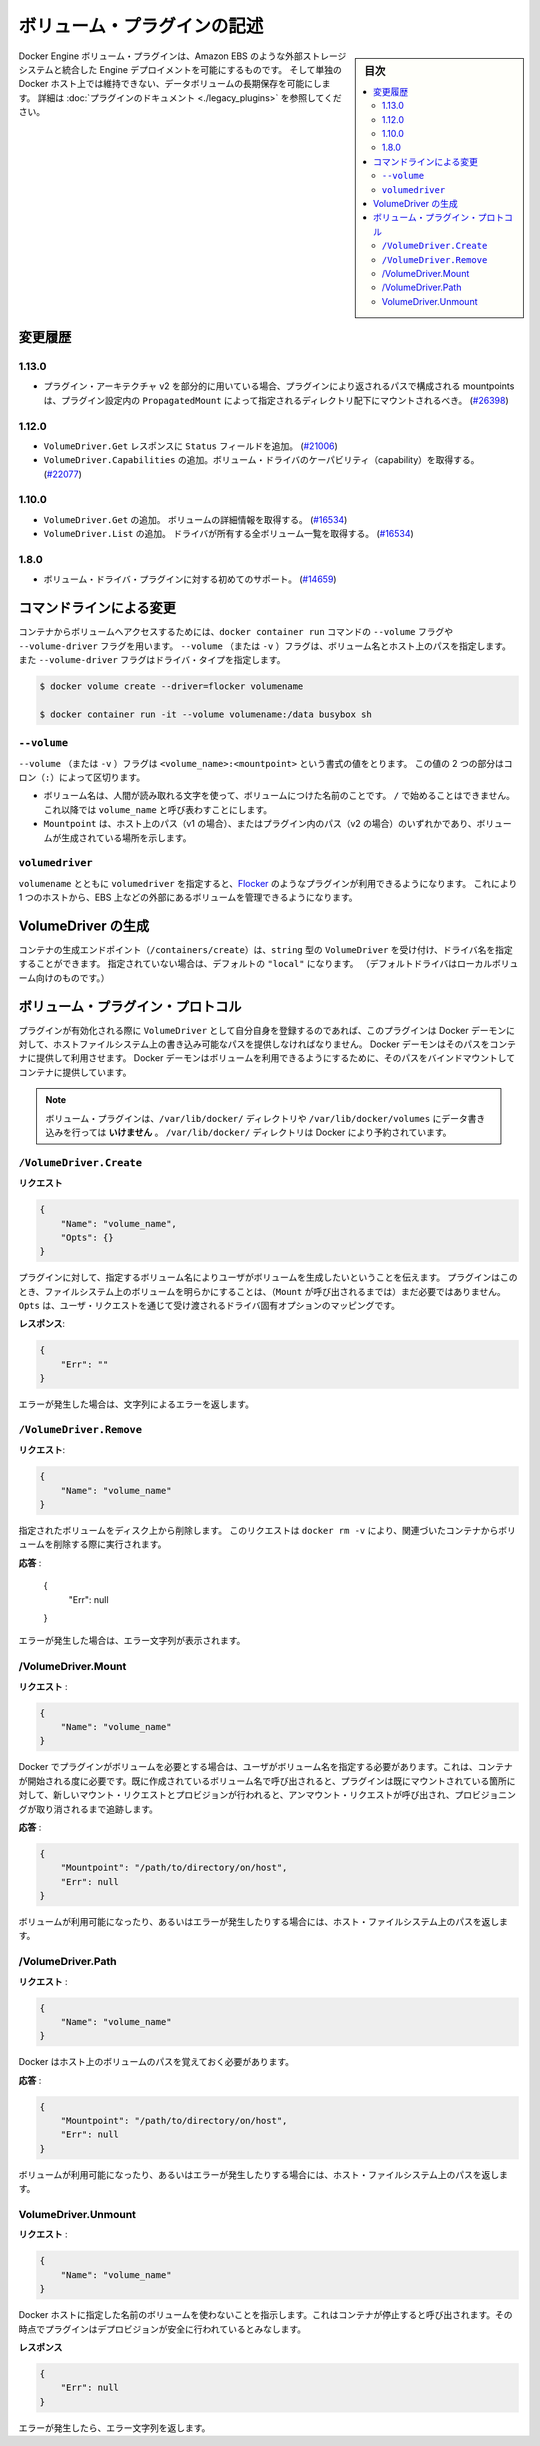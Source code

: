 .. -*- coding: utf-8 -*-
.. https://docs.docker.com/engine/extend/plugins_volume/
.. doc version: 1.9
.. check date: 2016/01/09

.. Write a volume plugin

.. _write-a-volume-plugin:

========================================
ボリューム・プラグインの記述
========================================

.. sidebar:: 目次

   .. contents:: 
       :depth: 3
       :local:

.. Docker Engine volume plugins enable Engine deployments to be integrated with
   external storage systems such as Amazon EBS, and enable data volumes to persist
   beyond the lifetime of a single Docker host. See the
   [plugin documentation](legacy_plugins.md) for more information.

Docker Engine ボリューム・プラグインは、Amazon EBS のような外部ストレージシステムと統合した Engine デプロイメントを可能にするものです。
そして単独の Docker ホスト上では維持できない、データボリュームの長期保存を可能にします。
詳細は :doc:`プラグインのドキュメント <./legacy_plugins>` を参照してください。

.. ## Changelog

.. _changelog:

変更履歴
=========

.. ### 1.13.0

1.13.0
-------

.. - If used as part of the v2 plugin architecture, mountpoints that are part of
     paths returned by the plugin must be mounted under the directory specified by
     `PropagatedMount` in the plugin configuration
     ([#26398](https://github.com/docker/docker/pull/26398))

* プラグイン・アーキテクチャ v2 を部分的に用いている場合、プラグインにより返されるパスで構成される mountpoints は、プラグイン設定内の ``PropagatedMount`` によって指定されるディレクトリ配下にマウントされるべき。
  (`#26398 <https://github.com/docker/docker/pull/26398>`_)

.. ### 1.12.0

1.12.0
-------

.. - Add `Status` field to `VolumeDriver.Get` response
     ([#21006](https://github.com/docker/docker/pull/21006#))
   - Add `VolumeDriver.Capabilities` to get capabilities of the volume driver
     ([#22077](https://github.com/docker/docker/pull/22077))

* ``VolumeDriver.Get`` レスポンスに ``Status`` フィールドを追加。
  (`#21006 <https://github.com/docker/docker/pull/21006#>`_)
* ``VolumeDriver.Capabilities`` の追加。ボリューム・ドライバのケーパビリティ（capability）を取得する。
  (`#22077 <https://github.com/docker/docker/pull/22077>`_)

.. ### 1.10.0

1.10.0
-------

.. - Add `VolumeDriver.Get` which gets the details about the volume
     ([#16534](https://github.com/docker/docker/pull/16534))
   - Add `VolumeDriver.List` which lists all volumes owned by the driver
     ([#16534](https://github.com/docker/docker/pull/16534))

* ``VolumeDriver.Get`` の追加。 ボリュームの詳細情報を取得する。
  (`#16534 <https://github.com/docker/docker/pull/16534>`_)
* ``VolumeDriver.List`` の追加。 ドライバが所有する全ボリューム一覧を取得する。
  (`#16534 <https://github.com/docker/docker/pull/16534>`_)

.. ### 1.8.0

1.8.0
------

.. - Initial support for volume driver plugins
     ([#14659](https://github.com/docker/docker/pull/14659))

* ボリューム・ドライバ・プラグインに対する初めてのサポート。
  (`#14659 <https://github.com/docker/docker/pull/14659>`_)

.. ## Command-line changes

.. _command-line-changes:

コマンドラインによる変更
=========================

.. To give a container access to a volume, use the `--volume` and `--volume-driver`
   flags on the `docker container run` command.  The `--volume` (or `-v`) flag
   accepts a volume name and path on the host, and the `--volume-driver` flag
   accepts a driver type.

コンテナからボリュームへアクセスするためには、``docker container run`` コマンドの ``--volume`` フラグや ``--volume-driver`` フラグを用います。
``--volume`` （または ``-v`` ）フラグは、ボリューム名とホスト上のパスを指定します。
また ``--volume-driver`` フラグはドライバ・タイプを指定します。

.. ```bash
   $ docker volume create --driver=flocker volumename

   $ docker container run -it --volume volumename:/data busybox sh
   ```

.. code-block:: bash

   $ docker volume create --driver=flocker volumename

   $ docker container run -it --volume volumename:/data busybox sh

.. ### `--volume`

``--volume``
-------------

.. The `--volume` (or `-v`) flag takes a value that is in the format
   `<volume_name>:<mountpoint>`. The two parts of the value are
   separated by a colon (`:`) character.

``--volume`` （または ``-v`` ）フラグは ``<volume_name>:<mountpoint>`` という書式の値をとります。
この値の 2 つの部分はコロン（``:``）によって区切ります。

.. - The volume name is a human-readable name for the volume, and cannot begin with
     a `/` character. It is referred to as `volume_name` in the rest of this topic.
   - The `Mountpoint` is the path on the host (v1) or in the plugin (v2) where the
     volume has been made available.

* ボリューム名は、人間が読み取れる文字を使って、ボリュームにつけた名前のことです。
  ``/`` で始めることはできません。
  これ以降では ``volume_name`` と呼び表わすことにします。
* ``Mountpoint`` は、ホスト上のパス（v1 の場合）、またはプラグイン内のパス（v2 の場合）のいずれかであり、ボリュームが生成されている場所を示します。

.. ### `volumedriver`

``volumedriver``
-----------------

.. Specifying a `volumedriver` in conjunction with a `volumename` allows you to
   use plugins such as [Flocker](https://github.com/ScatterHQ/flocker) to manage
   volumes external to a single host, such as those on EBS.

``volumename`` とともに ``volumedriver`` を指定すると、`Flocker <https://github.com/ScatterHQ/flocker>`_ のようなプラグインが利用できるようになります。
これにより 1 つのホストから、EBS 上などの外部にあるボリュームを管理できるようになります。

.. ## Create a VolumeDriver

VolumeDriver の生成
====================

.. The container creation endpoint (`/containers/create`) accepts a `VolumeDriver`
   field of type `string` allowing to specify the name of the driver. If not
   specified, it defaults to `"local"` (the default driver for local volumes).

コンテナの生成エンドポイント（``/containers/create``）は、``string`` 型の ``VolumeDriver`` を受け付け、ドライバ名を指定することができます。
指定されていない場合は、デフォルトの ``"local"`` になります。
（デフォルトドライバはローカルボリューム向けのものです。）

.. ## Volume plugin protocol

ボリューム・プラグイン・プロトコル
========================================

.. If a plugin registers itself as a `VolumeDriver` when activated, it must
   provide the Docker Daemon with writeable paths on the host filesystem. The Docker
   daemon provides these paths to containers to consume. The Docker daemon makes
   the volumes available by bind-mounting the provided paths into the containers.

プラグインが有効化される際に ``VolumeDriver`` として自分自身を登録するのであれば、このプラグインは Docker デーモンに対して、ホストファイルシステム上の書き込み可能なパスを提供しなければなりません。
Docker デーモンはそのパスをコンテナに提供して利用させます。
Docker デーモンはボリュームを利用できるようにするために、そのパスをバインドマウントしてコンテナに提供しています。

.. > **Note**: Volume plugins should *not* write data to the `/var/lib/docker/`
   > directory, including `/var/lib/docker/volumes`. The `/var/lib/docker/`
   > directory is reserved for Docker.

.. note::

   ボリューム・プラグインは、``/var/lib/docker/`` ディレクトリや ``/var/lib/docker/volumes`` にデータ書き込みを行っては **いけません** 。
   ``/var/lib/docker/`` ディレクトリは Docker により予約されています。

.. ### `/VolumeDriver.Create`

``/VolumeDriver.Create``
-------------------------

.. **Request**:
**リクエスト**

.. ```json
   {
       "Name": "volume_name",
       "Opts": {}
   }
   ```
.. code-block:: json

   {
       "Name": "volume_name",
       "Opts": {}
   }

.. Instruct the plugin that the user wants to create a volume, given a user
   specified volume name. The plugin does not need to actually manifest the
   volume on the filesystem yet (until `Mount` is called).
   `Opts` is a map of driver specific options passed through from the user request.

プラグインに対して、指定するボリューム名によりユーザがボリュームを生成したいということを伝えます。
プラグインはこのとき、ファイルシステム上のボリュームを明らかにすることは、（``Mount`` が呼び出されるまでは）まだ必要ではありません。
``Opts`` は、ユーザ・リクエストを通じて受け渡されるドライバ固有オプションのマッピングです。

.. **Response**:
**レスポンス**:

.. ```json
   {
       "Err": ""
   }
   ```
.. code-block:: json

   {
       "Err": ""
   }

.. Respond with a string error if an error occurred.

エラーが発生した場合は、文字列によるエラーを返します。

.. ### `/VolumeDriver.Remove`

``/VolumeDriver.Remove``
-------------------------

.. **Request**:
**リクエスト**:

.. ```json
   {
       "Name": "volume_name"
   }
   ```
.. code-block:: json

   {
       "Name": "volume_name"
   }

.. Delete the specified volume from disk. This request is issued when a user
   invokes `docker rm -v` to remove volumes associated with a container.

指定されたボリュームをディスク上から削除します。
このリクエストは ``docker rm -v`` により、関連づいたコンテナからボリュームを削除する際に実行されます。

.. Response:

**応答** :

   {
       "Err": null
   }

.. Respond with a string error if an error occurred.

エラーが発生した場合は、エラー文字列が表示されます。

/VolumeDriver.Mount
--------------------

.. Request:

**リクエスト** :

.. code-block:: bash

   {
       "Name": "volume_name"
   }

.. Docker requires the plugin to provide a volume, given a user specified volume name. This is called once per container start. If the same volume_name is requested more than once, the plugin may need to keep track of each new mount request and provision at the first mount request and deprovision at the last corresponding unmount request.

Docker でプラグインがボリュームを必要とする場合は、ユーザがボリューム名を指定する必要があります。これは、コンテナが開始される度に必要です。既に作成されているボリューム名で呼び出されると、プラグインは既にマウントされている箇所に対して、新しいマウント・リクエストとプロビジョンが行われると、アンマウント・リクエストが呼び出され、プロビジョニングが取り消されるまで追跡します。

.. Response:

**応答** :

.. code-block:: bash

   {
       "Mountpoint": "/path/to/directory/on/host",
       "Err": null
   }

.. Respond with the path on the host filesystem where the volume has been made available, and/or a string error if an error occurred.

ボリュームが利用可能になったり、あるいはエラーが発生したりする場合には、ホスト・ファイルシステム上のパスを返します。

/VolumeDriver.Path
--------------------

.. Request:

**リクエスト** :

.. code-block:: bash

   {
       "Name": "volume_name"
   }

.. Docker needs reminding of the path to the volume on the host.

Docker はホスト上のボリュームのパスを覚えておく必要があります。

.. Response:

**応答** :

.. code-block:: bash

   {
       "Mountpoint": "/path/to/directory/on/host",
       "Err": null
   }

.. Respond with the path on the host filesystem where the volume has been made available, and/or a string error if an error occurred.

ボリュームが利用可能になったり、あるいはエラーが発生したりする場合には、ホスト・ファイルシステム上のパスを返します。


VolumeDriver.Unmount
------------------------------

.. Request:

**リクエスト** :


.. code-block:: bash

   {
       "Name": "volume_name"
   }

.. Indication that Docker no longer is using the named volume. This is called once per container stop. Plugin may deduce that it is safe to deprovision it at this point.

Docker ホストに指定した名前のボリュームを使わないことを指示します。これはコンテナが停止すると呼び出されます。その時点でプラグインはデプロビジョンが安全に行われているとみなします。

.. Response:

**レスポンス**

.. code-block:: bash

   {
       "Err": null
   }

.. Respond with a string error if an error occurred.

エラーが発生したら、エラー文字列を返します。

.. seealso:: 

   Write a volume plugin
      https://docs.docker.com/engine/extend/plugins_volume/
